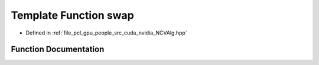 .. _exhale_function__n_c_v_alg_8hpp_1a1148729e31b286ddae7808912c0d91e7:

Template Function swap
======================

- Defined in :ref:`file_pcl_gpu_people_src_cuda_nvidia_NCVAlg.hpp`


Function Documentation
----------------------


.. doxygenfunction:: swap(T&, T&)
